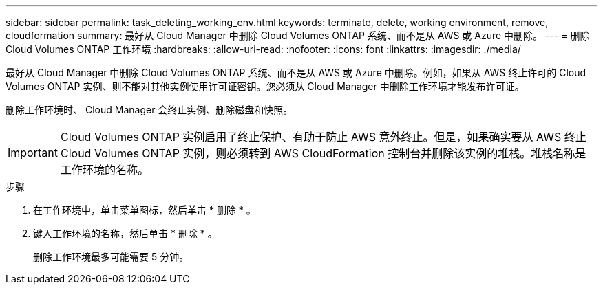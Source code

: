 ---
sidebar: sidebar 
permalink: task_deleting_working_env.html 
keywords: terminate, delete, working environment, remove, cloudformation 
summary: 最好从 Cloud Manager 中删除 Cloud Volumes ONTAP 系统、而不是从 AWS 或 Azure 中删除。 
---
= 删除 Cloud Volumes ONTAP 工作环境
:hardbreaks:
:allow-uri-read: 
:nofooter: 
:icons: font
:linkattrs: 
:imagesdir: ./media/


[role="lead"]
最好从 Cloud Manager 中删除 Cloud Volumes ONTAP 系统、而不是从 AWS 或 Azure 中删除。例如，如果从 AWS 终止许可的 Cloud Volumes ONTAP 实例、则不能对其他实例使用许可证密钥。您必须从 Cloud Manager 中删除工作环境才能发布许可证。

删除工作环境时、 Cloud Manager 会终止实例、删除磁盘和快照。


IMPORTANT: Cloud Volumes ONTAP 实例启用了终止保护、有助于防止 AWS 意外终止。但是，如果确实要从 AWS 终止 Cloud Volumes ONTAP 实例，则必须转到 AWS CloudFormation 控制台并删除该实例的堆栈。堆栈名称是工作环境的名称。

.步骤
. 在工作环境中，单击菜单图标，然后单击 * 删除 * 。
. 键入工作环境的名称，然后单击 * 删除 * 。
+
删除工作环境最多可能需要 5 分钟。


